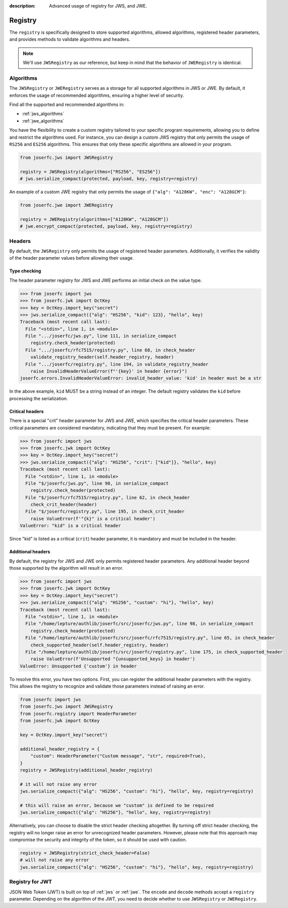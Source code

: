 :description: Advanced usage of registry for JWS, and JWE.

.. _registry:

Registry
========

.. module:: joserfc
    :noindex:

The ``registry`` is specifically designed to store supported algorithms,
allowed algorithms, registered header parameters, and provides methods
to validate algorithms and headers.

.. note::

    We'll use ``JWSRegistry`` as our reference, but keep in mind that
    the behavior of ``JWERegistry`` is identical.

Algorithms
----------

The ``JWSRegistry`` or ``JWERegistry`` serves as a storage for all supported
algorithms in JWS or JWE. By default, it enforces the usage of recommended
algorithms, ensuring a higher level of security.

Find all the supported and recommended algorithms in:

- :ref:`jws_algorithms`
- :ref:`jwe_algorithms`

You have the flexibility to create a custom registry tailored to your specific
program requirements, allowing you to define and restrict the algorithms used.
For instance, you can design a custom JWS registry that only permits the usage
of ``RS256`` and ``ES256`` algorithms. This ensures that only these specific
algorithms are allowed in your program.

.. code-block:: python

    from joserfc.jws import JWSRegistry

    registry = JWSRegistry(algorithms=["RS256", "ES256"])
    # jws.serialize_compact(protected, payload, key, registry=registry)

An example of a custom JWE registry that only permits the usage of
``{"alg": "A128KW", "enc": "A128GCM"}``:

.. code-block:: python

    from joserfc.jwe import JWERegistry

    registry = JWERegistry(algorithms=["A128KW", "A128GCM"])
    # jwe.encrypt_compact(protected, payload, key, registry=registry)

Headers
-------

By default, the ``JWSRegistry`` only permits the usage of registered header
parameters. Additionally, it verifies the validity of the header parameter
values before allowing their usage.

Type checking
~~~~~~~~~~~~~

The header parameter registry for JWS and JWE performs an initial check on
the value type.

.. code-block:: python

    >>> from joserfc import jws
    >>> from joserfc.jwk import OctKey
    >>> key = OctKey.import_key("secret")
    >>> jws.serialize_compact({"alg": "HS256", "kid": 123}, "hello", key)
    Traceback (most recent call last):
      File "<stdin>", line 1, in <module>
      File ".../joserfc/jws.py", line 111, in serialize_compact
        registry.check_header(protected)
      File ".../joserfc/rfc7515/registry.py", line 68, in check_header
        validate_registry_header(self.header_registry, header)
      File ".../joserfc/registry.py", line 194, in validate_registry_header
        raise InvalidHeaderValueError(f"'{key}' in header {error}")
    joserfc.errors.InvalidHeaderValueError: invalid_header_value: 'kid' in header must be a str

In the above example, ``kid`` MUST be a string instead of an integer. The default
registry validates the ``kid`` before processing the serialization.

Critical headers
~~~~~~~~~~~~~~~~

There is a special "crit" header parameter for JWS and JWE, which specifies
the critical header parameters. These critical parameters are considered mandatory,
indicating that they must be present. For example:

.. code-block:: python

    >>> from joserfc import jws
    >>> from joserfc.jwk import OctKey
    >>> key = OctKey.import_key("secret")
    >>> jws.serialize_compact({"alg": "HS256", "crit": ["kid"]}, "hello", key)
    Traceback (most recent call last):
      File "<stdin>", line 1, in <module>
      File "$/joserfc/jws.py", line 98, in serialize_compact
        registry.check_header(protected)
      File "$/joserfc/rfc7515/registry.py", line 62, in check_header
        check_crit_header(header)
      File "$/joserfc/registry.py", line 195, in check_crit_header
        raise ValueError(f'"{k}" is a critical header')
    ValueError: "kid" is a critical header

Since "kid" is listed as a critical (``crit``) header parameter, it is mandatory
and must be included in the header.

Additional headers
~~~~~~~~~~~~~~~~~~

By default, the registry for JWS and JWE only permits registered header parameters.
Any additional header beyond those supported by the algorithm will result in an error.

.. code-block:: python

    >>> from joserfc import jws
    >>> from joserfc.jwk import OctKey
    >>> key = OctKey.import_key("secret")
    >>> jws.serialize_compact({"alg": "HS256", "custom": "hi"}, "hello", key)
    Traceback (most recent call last):
      File "<stdin>", line 1, in <module>
      File "/home/lepture/authlib/joserfc/src/joserfc/jws.py", line 98, in serialize_compact
        registry.check_header(protected)
      File "/home/lepture/authlib/joserfc/src/joserfc/rfc7515/registry.py", line 65, in check_header
        check_supported_header(self.header_registry, header)
      File "/home/lepture/authlib/joserfc/src/joserfc/registry.py", line 175, in check_supported_header
        raise ValueError(f'Unsupported "{unsupported_keys} in header')
    ValueError: Unsupported {'custom'} in header

To resolve this error, you have two options. First, you can register the
additional header parameters with the registry. This allows the registry
to recognize and validate those parameters instead of raising an error.

.. code-block:: python

    from joserfc import jws
    from joserfc.jws import JWSRegistry
    from joserfc.registry import HeaderParameter
    from joserfc.jwk import OctKey

    key = OctKey.import_key("secret")

    additional_header_registry = {
        "custom": HeaderParameter("Custom message", "str", required=True),
    }
    registry = JWSRegistry(additional_header_registry)

    # it will not raise any error
    jws.serialize_compact({"alg": "HS256", "custom": "hi"}, "hello", key, registry=registry)

    # this will raise an error, because we "custom" is defined to be required
    jws.serialize_compact({"alg": "HS256"}, "hello", key, registry=registry)

Alternatively, you can choose to disable the strict header checking altogether.
By turning off strict header checking, the registry will no longer raise an
error for unrecognized header parameters. However, please note that this approach
may compromise the security and integrity of the token, so it should be used with caution.

.. code-block:: python

    registry = JWSRegistry(strict_check_header=False)
    # will not raise any error
    jws.serialize_compact({"alg": "HS256", "custom": "hi"}, "hello", key, registry=registry)

Registry for JWT
----------------

JSON Web Token (JWT) is built on top of :ref:`jws` or :ref:`jwe`. The ``encode`` and ``decode``
methods accept a ``registry`` parameter. Depending on the algorithm of the JWT, you need to
decide whether to use ``JWSRegistry`` or ``JWERegistry``.
